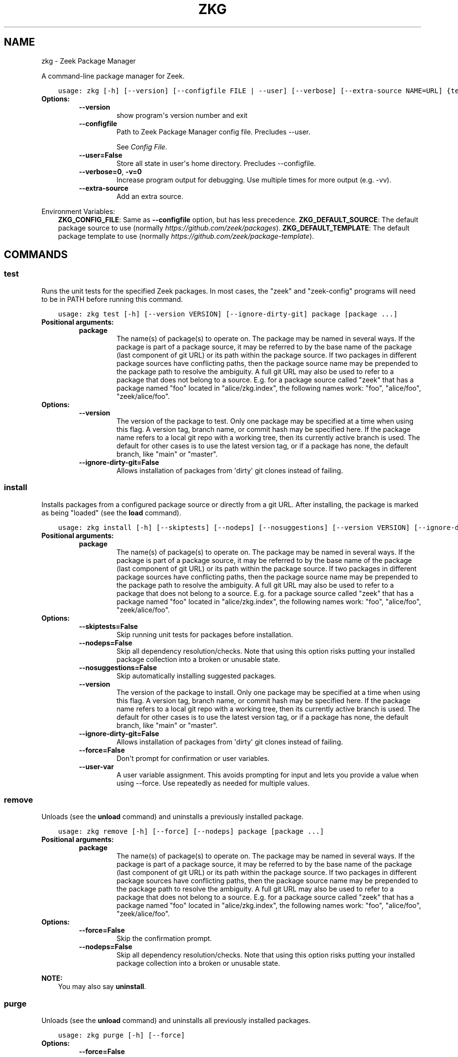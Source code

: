 .\" Man page generated from reStructuredText.
.
.
.nr rst2man-indent-level 0
.
.de1 rstReportMargin
\\$1 \\n[an-margin]
level \\n[rst2man-indent-level]
level margin: \\n[rst2man-indent\\n[rst2man-indent-level]]
-
\\n[rst2man-indent0]
\\n[rst2man-indent1]
\\n[rst2man-indent2]
..
.de1 INDENT
.\" .rstReportMargin pre:
. RS \\$1
. nr rst2man-indent\\n[rst2man-indent-level] \\n[an-margin]
. nr rst2man-indent-level +1
.\" .rstReportMargin post:
..
.de UNINDENT
. RE
.\" indent \\n[an-margin]
.\" old: \\n[rst2man-indent\\n[rst2man-indent-level]]
.nr rst2man-indent-level -1
.\" new: \\n[rst2man-indent\\n[rst2man-indent-level]]
.in \\n[rst2man-indent\\n[rst2man-indent-level]]u
..
.TH "ZKG" "1" "Nov 06, 2023" "2.13.0-64" "Zeek Package Manager"
.SH NAME
zkg \- Zeek Package Manager
.sp
A command\-line package manager for Zeek.

.INDENT 0.0
.INDENT 3.5
.sp
.nf
.ft C
usage: zkg [\-h] [\-\-version] [\-\-configfile FILE | \-\-user] [\-\-verbose] [\-\-extra\-source NAME=URL] {test,install,bundle,unbundle,remove,uninstall,purge,refresh,upgrade,load,unload,pin,unpin,list,search,info,config,autoconfig,env,create,template} ...
.ft P
.fi
.UNINDENT
.UNINDENT
.INDENT 0.0
.TP
.B Options:
.INDENT 7.0
.TP
.B  \-\-version
show program\(aqs version number and exit
.TP
.B  \-\-configfile
Path to Zeek Package Manager config file. Precludes \-\-user.
.sp
See \fI\%Config File\fP\&.
.TP
.B  \-\-user=False
Store all state in user\(aqs home directory. Precludes \-\-configfile.
.TP
.B  \-\-verbose=0\fP,\fB  \-v=0
Increase program output for debugging. Use multiple times for more output (e.g. \-vv).
.TP
.B  \-\-extra\-source
Add an extra source.
.UNINDENT
.UNINDENT
.sp
Environment Variables:
.INDENT 0.0
.INDENT 3.5
\fBZKG_CONFIG_FILE\fP:	Same as \fB\-\-configfile\fP option, but has less precedence.
\fBZKG_DEFAULT_SOURCE\fP:	The default package source to use (normally \fI\%https://github.com/zeek/packages\fP).
\fBZKG_DEFAULT_TEMPLATE\fP:	The default package template to use (normally \fI\%https://github.com/zeek/package\-template\fP).
.UNINDENT
.UNINDENT

.SH COMMANDS
.SS test
.sp
Runs the unit tests for the specified Zeek packages. In most cases, the \(dqzeek\(dq and \(dqzeek\-config\(dq programs will need to be in PATH before running this command.

.INDENT 0.0
.INDENT 3.5
.sp
.nf
.ft C
usage: zkg test [\-h] [\-\-version VERSION] [\-\-ignore\-dirty\-git] package [package ...]
.ft P
.fi
.UNINDENT
.UNINDENT
.INDENT 0.0
.TP
.B Positional arguments:
.INDENT 7.0
.TP
.B  package
The name(s) of package(s) to operate on.  The package may be named in several ways.  If the package is part of a package source, it may be referred to by the base name of the package (last component of git URL) or its path within the package source. If two packages in different package sources have conflicting paths, then the package source name may be prepended to the package path to resolve the ambiguity. A full git URL may also be used to refer to a package that does not belong to a source. E.g. for a package source called \(dqzeek\(dq that has a package named \(dqfoo\(dq located in \(dqalice/zkg.index\(dq, the following names work: \(dqfoo\(dq, \(dqalice/foo\(dq, \(dqzeek/alice/foo\(dq.
.UNINDENT
.TP
.B Options:
.INDENT 7.0
.TP
.B  \-\-version
The version of the package to test.  Only one package may be specified at a time when using this flag.  A version tag, branch name, or commit hash may be specified here. If the package name refers to a local git repo with a working tree, then its currently active branch is used. The default for other cases is to use the latest version tag, or if a package has none, the default branch, like \(dqmain\(dq or \(dqmaster\(dq.
.TP
.B  \-\-ignore\-dirty\-git=False
Allows installation of packages from \(aqdirty\(aq git clones instead of failing.
.UNINDENT
.UNINDENT
.SS install
.sp
Installs packages from a configured package source or directly from a git URL.  After installing, the package is marked as being \(dqloaded\(dq (see the \fBload\fP command).

.INDENT 0.0
.INDENT 3.5
.sp
.nf
.ft C
usage: zkg install [\-h] [\-\-skiptests] [\-\-nodeps] [\-\-nosuggestions] [\-\-version VERSION] [\-\-ignore\-dirty\-git] [\-\-force] [\-\-user\-var NAME=VAL] package [package ...]
.ft P
.fi
.UNINDENT
.UNINDENT
.INDENT 0.0
.TP
.B Positional arguments:
.INDENT 7.0
.TP
.B  package
The name(s) of package(s) to operate on.  The package may be named in several ways.  If the package is part of a package source, it may be referred to by the base name of the package (last component of git URL) or its path within the package source. If two packages in different package sources have conflicting paths, then the package source name may be prepended to the package path to resolve the ambiguity. A full git URL may also be used to refer to a package that does not belong to a source. E.g. for a package source called \(dqzeek\(dq that has a package named \(dqfoo\(dq located in \(dqalice/zkg.index\(dq, the following names work: \(dqfoo\(dq, \(dqalice/foo\(dq, \(dqzeek/alice/foo\(dq.
.UNINDENT
.TP
.B Options:
.INDENT 7.0
.TP
.B  \-\-skiptests=False
Skip running unit tests for packages before installation.
.TP
.B  \-\-nodeps=False
Skip all dependency resolution/checks.  Note that using this option risks putting your installed package collection into a broken or unusable state.
.TP
.B  \-\-nosuggestions=False
Skip automatically installing suggested packages.
.TP
.B  \-\-version
The version of the package to install.  Only one package may be specified at a time when using this flag.  A version tag, branch name, or commit hash may be specified here. If the package name refers to a local git repo with a working tree, then its currently active branch is used. The default for other cases is to use the latest version tag, or if a package has none, the default branch, like \(dqmain\(dq or \(dqmaster\(dq.
.TP
.B  \-\-ignore\-dirty\-git=False
Allows installation of packages from \(aqdirty\(aq git clones instead of failing.
.TP
.B  \-\-force=False
Don\(aqt prompt for confirmation or user variables.
.TP
.B  \-\-user\-var
A user variable assignment. This avoids prompting for input and lets you provide a value when using \-\-force. Use repeatedly as needed for multiple values.
.UNINDENT
.UNINDENT
.SS remove
.sp
Unloads (see the \fBunload\fP command) and uninstalls a previously installed package.

.INDENT 0.0
.INDENT 3.5
.sp
.nf
.ft C
usage: zkg remove [\-h] [\-\-force] [\-\-nodeps] package [package ...]
.ft P
.fi
.UNINDENT
.UNINDENT
.INDENT 0.0
.TP
.B Positional arguments:
.INDENT 7.0
.TP
.B  package
The name(s) of package(s) to operate on.  The package may be named in several ways.  If the package is part of a package source, it may be referred to by the base name of the package (last component of git URL) or its path within the package source. If two packages in different package sources have conflicting paths, then the package source name may be prepended to the package path to resolve the ambiguity. A full git URL may also be used to refer to a package that does not belong to a source. E.g. for a package source called \(dqzeek\(dq that has a package named \(dqfoo\(dq located in \(dqalice/zkg.index\(dq, the following names work: \(dqfoo\(dq, \(dqalice/foo\(dq, \(dqzeek/alice/foo\(dq.
.UNINDENT
.TP
.B Options:
.INDENT 7.0
.TP
.B  \-\-force=False
Skip the confirmation prompt.
.TP
.B  \-\-nodeps=False
Skip all dependency resolution/checks.  Note that using this option risks putting your installed package collection into a broken or unusable state.
.UNINDENT
.UNINDENT
.sp
\fBNOTE:\fP
.INDENT 0.0
.INDENT 3.5
You may also say \fBuninstall\fP\&.
.UNINDENT
.UNINDENT
.SS purge
.sp
Unloads (see the \fBunload\fP command) and uninstalls all previously installed packages.

.INDENT 0.0
.INDENT 3.5
.sp
.nf
.ft C
usage: zkg purge [\-h] [\-\-force]
.ft P
.fi
.UNINDENT
.UNINDENT
.INDENT 0.0
.TP
.B Options:
.INDENT 7.0
.TP
.B  \-\-force=False
Skip the confirmation prompt.
.UNINDENT
.UNINDENT
.SS bundle
.sp
This command creates a bundle file containing a collection of Zeek packages.  If \fB\-\-manifest\fP is used, the user supplies the list of packages to put in the bundle, else all currently installed packages are put in the bundle. A bundle file can be unpacked on any target system, resulting in a repeatable/specific set of packages being installed on that target system (see the \fBunbundle\fP command).  This command may be useful for those that want to manage packages on a system that otherwise has limited network connectivity.  E.g. one can use a system with an internet connection to create a bundle, transport that bundle to the target machine using whatever means are appropriate, and finally unbundle/install it on the target machine.

.INDENT 0.0
.INDENT 3.5
.sp
.nf
.ft C
usage: zkg bundle [\-h] [\-\-force] [\-\-nodeps] [\-\-nosuggestions] [\-\-manifest MANIFEST [MANIFEST ...] \-\-] [\-\-ignore\-dirty\-git] filename.bundle
.ft P
.fi
.UNINDENT
.UNINDENT
.INDENT 0.0
.TP
.B Positional arguments:
.INDENT 7.0
.TP
.B  filename.bundle
The path of the bundle file to create.  It will be overwritten if it already exists.  Note that if \-\-manifest is used before this filename is specified, you should use a double\-dash, \-\-, to first terminate that argument list.
.UNINDENT
.TP
.B Options:
.INDENT 7.0
.TP
.B  \-\-force=False
Skip the confirmation prompt.
.TP
.B  \-\-nodeps=False
Skip all dependency resolution/checks.  Note that using this option risks creating a bundle of packages that is in a broken or unusable state.
.TP
.B  \-\-nosuggestions=False
Skip automatically bundling suggested packages.
.TP
.B  \-\-manifest
This may either be a file name or a list of packages to include in the bundle.  If a file name is supplied, it should be in INI format with a single \(ga\(ga[bundle]\(ga\(ga section.  The keys in that section correspond to package names and their values correspond to git version tags, branch names, or commit hashes.  The values may be left blank to indicate that the latest available version should be used.
.TP
.B  \-\-ignore\-dirty\-git=False
Allows installation of packages from \(aqdirty\(aq git clones instead of failing.
.UNINDENT
.UNINDENT
.SS unbundle
.sp
This command unpacks a bundle file formerly created by the \fBbundle\fP command and installs all the packages contained within.

.INDENT 0.0
.INDENT 3.5
.sp
.nf
.ft C
usage: zkg unbundle [\-h] [\-\-replace] [\-\-force] [\-\-user\-var NAME=VAL] filename.bundle
.ft P
.fi
.UNINDENT
.UNINDENT
.INDENT 0.0
.TP
.B Positional arguments:
.INDENT 7.0
.TP
.B  filename.bundle
The path of the bundle file to install.
.UNINDENT
.TP
.B Options:
.INDENT 7.0
.TP
.B  \-\-replace=False
Using this flag first removes all installed packages before then installing the packages from the bundle.
.TP
.B  \-\-force=False
Don\(aqt prompt for confirmation or user variables.
.TP
.B  \-\-user\-var
A user variable assignment. This avoids prompting for input and lets you provide a value when using \-\-force. Use repeatedly as needed for multiple values.
.UNINDENT
.UNINDENT
.SS refresh
.sp
Retrieve latest package metadata from sources and checks whether any installed packages have available upgrades. Note that this does not actually upgrade any packages (see the \fBupgrade\fP command for that).

.INDENT 0.0
.INDENT 3.5
.sp
.nf
.ft C
usage: zkg refresh [\-h] [\-\-aggregate] [\-\-fail\-on\-aggregate\-problems] [\-\-push] [\-\-sources SOURCES [SOURCES ...]]
.ft P
.fi
.UNINDENT
.UNINDENT
.INDENT 0.0
.TP
.B Options:
.INDENT 7.0
.TP
.B  \-\-aggregate=False
Crawls the urls listed in package source zkg.index files and aggregates the metadata found in their zkg.meta files.  The aggregated metadata is stored in the local clone of the package source that zkg uses internally for locating package metadata. For each package, the metadata is taken from the highest available git version tag or the default branch, like \(dqmain\(dq or \(dqmaster\(dq, if no version tags exist
.TP
.B  \-\-fail\-on\-aggregate\-problems=False
When using \-\-aggregate, exit with error when any packages trigger metadata problems. Normally such problems only cause a warning.
.TP
.B  \-\-push=False
Push all local changes to package sources to upstream repos
.TP
.B  \-\-sources
A list of package source names to operate on.  If this argument is not used, then the command will operate on all configured sources.
.UNINDENT
.UNINDENT
.SS upgrade
.sp
Uprades the specified package(s) to latest available version.  If no specific packages are specified, then all installed packages that are outdated and not pinned are upgraded.  For packages that are installed with \fB\-\-version\fP using a git branch name, the package is updated to the latest commit on that branch, else the package is updated to the highest available git version tag.

.INDENT 0.0
.INDENT 3.5
.sp
.nf
.ft C
usage: zkg upgrade [\-h] [\-\-skiptests] [\-\-nodeps] [\-\-nosuggestions] [\-\-force] [\-\-user\-var NAME=VAL] [package ...]
.ft P
.fi
.UNINDENT
.UNINDENT
.INDENT 0.0
.TP
.B Positional arguments:
.INDENT 7.0
.TP
.B  package
The name(s) of package(s) to operate on.  The package may be named in several ways.  If the package is part of a package source, it may be referred to by the base name of the package (last component of git URL) or its path within the package source. If two packages in different package sources have conflicting paths, then the package source name may be prepended to the package path to resolve the ambiguity. A full git URL may also be used to refer to a package that does not belong to a source. E.g. for a package source called \(dqzeek\(dq that has a package named \(dqfoo\(dq located in \(dqalice/zkg.index\(dq, the following names work: \(dqfoo\(dq, \(dqalice/foo\(dq, \(dqzeek/alice/foo\(dq.
.UNINDENT
.TP
.B Options:
.INDENT 7.0
.TP
.B  \-\-skiptests=False
Skip running unit tests for packages before installation.
.TP
.B  \-\-nodeps=False
Skip all dependency resolution/checks.  Note that using this option risks putting your installed package collection into a broken or unusable state.
.TP
.B  \-\-nosuggestions=False
Skip automatically installing suggested packages.
.TP
.B  \-\-force=False
Don\(aqt prompt for confirmation or user variables.
.TP
.B  \-\-user\-var
A user variable assignment. This avoids prompting for input and lets you provide a value when using \-\-force. Use repeatedly as needed for multiple values.
.UNINDENT
.UNINDENT
.SS load
.sp
The Zeek Package Manager keeps track of all packages that are marked as \(dqloaded\(dq and maintains a single Zeek script that, when loaded by Zeek (e.g. via \fB@load packages\fP), will load the scripts from all \(dqloaded\(dq packages at once. This command adds a set of packages to the \(dqloaded packages\(dq list.

.INDENT 0.0
.INDENT 3.5
.sp
.nf
.ft C
usage: zkg load [\-h] [\-\-nodeps] package [package ...]
.ft P
.fi
.UNINDENT
.UNINDENT
.INDENT 0.0
.TP
.B Positional arguments:
.INDENT 7.0
.TP
.B  package
Name(s) of package(s) to load.
.UNINDENT
.TP
.B Options:
.INDENT 7.0
.TP
.B  \-\-nodeps=False
Skip all dependency resolution/checks.  Note that using this option risks putting your installed package collection into a broken or unusable state.
.UNINDENT
.UNINDENT
.SS unload
.sp
The Zeek Package Manager keeps track of all packages that are marked as \(dqloaded\(dq and maintains a single Zeek script that, when loaded by Zeek, will load the scripts from all \(dqloaded\(dq packages at once.  This command removes a set of packages from the \(dqloaded packages\(dq list.

.INDENT 0.0
.INDENT 3.5
.sp
.nf
.ft C
usage: zkg unload [\-h] [\-\-force] [\-\-nodeps] package [package ...]
.ft P
.fi
.UNINDENT
.UNINDENT
.INDENT 0.0
.TP
.B Positional arguments:
.INDENT 7.0
.TP
.B  package
The name(s) of package(s) to operate on.  The package may be named in several ways.  If the package is part of a package source, it may be referred to by the base name of the package (last component of git URL) or its path within the package source. If two packages in different package sources have conflicting paths, then the package source name may be prepended to the package path to resolve the ambiguity. A full git URL may also be used to refer to a package that does not belong to a source. E.g. for a package source called \(dqzeek\(dq that has a package named \(dqfoo\(dq located in \(dqalice/zkg.index\(dq, the following names work: \(dqfoo\(dq, \(dqalice/foo\(dq, \(dqzeek/alice/foo\(dq.
.UNINDENT
.TP
.B Options:
.INDENT 7.0
.TP
.B  \-\-force=False
Skip the confirmation prompt.
.TP
.B  \-\-nodeps=False
Skip all dependency resolution/checks.  Note that using this option risks putting your installed package collection into a broken or unusable state.
.UNINDENT
.UNINDENT
.SS pin
.sp
Pinned packages are ignored by the \fBupgrade\fP command.

.INDENT 0.0
.INDENT 3.5
.sp
.nf
.ft C
usage: zkg pin [\-h] package [package ...]
.ft P
.fi
.UNINDENT
.UNINDENT
.INDENT 0.0
.TP
.B Positional arguments:
.INDENT 7.0
.TP
.B  package
The name(s) of package(s) to operate on.  The package may be named in several ways.  If the package is part of a package source, it may be referred to by the base name of the package (last component of git URL) or its path within the package source. If two packages in different package sources have conflicting paths, then the package source name may be prepended to the package path to resolve the ambiguity. A full git URL may also be used to refer to a package that does not belong to a source. E.g. for a package source called \(dqzeek\(dq that has a package named \(dqfoo\(dq located in \(dqalice/zkg.index\(dq, the following names work: \(dqfoo\(dq, \(dqalice/foo\(dq, \(dqzeek/alice/foo\(dq.
.UNINDENT
.UNINDENT
.SS unpin
.sp
Packages that are not pinned are automatically upgraded by the \fBupgrade\fP command

.INDENT 0.0
.INDENT 3.5
.sp
.nf
.ft C
usage: zkg unpin [\-h] package [package ...]
.ft P
.fi
.UNINDENT
.UNINDENT
.INDENT 0.0
.TP
.B Positional arguments:
.INDENT 7.0
.TP
.B  package
The name(s) of package(s) to operate on.  The package may be named in several ways.  If the package is part of a package source, it may be referred to by the base name of the package (last component of git URL) or its path within the package source. If two packages in different package sources have conflicting paths, then the package source name may be prepended to the package path to resolve the ambiguity. A full git URL may also be used to refer to a package that does not belong to a source. E.g. for a package source called \(dqzeek\(dq that has a package named \(dqfoo\(dq located in \(dqalice/zkg.index\(dq, the following names work: \(dqfoo\(dq, \(dqalice/foo\(dq, \(dqzeek/alice/foo\(dq.
.UNINDENT
.UNINDENT
.SS list
.sp
Outputs a list of packages that match a given category.

.INDENT 0.0
.INDENT 3.5
.sp
.nf
.ft C
usage: zkg list [\-h] [\-\-nodesc] [\-\-include\-builtin] [{all,installed,not_installed,loaded,unloaded,outdated}]
.ft P
.fi
.UNINDENT
.UNINDENT
.INDENT 0.0
.TP
.B Positional arguments:
.INDENT 7.0
.TP
.B  category
Package category used to filter listing.
.sp
Possible choices: all, installed, not_installed, loaded, unloaded, outdated
.UNINDENT
.TP
.B Options:
.INDENT 7.0
.TP
.B  \-\-nodesc=False
Do not display description text, just the package name(s).
.TP
.B  \-\-include\-builtin=False
Also output packages that Zeek has built\-in. By default these are not shown.
.UNINDENT
.UNINDENT
.SS search
.sp
Perform a substring search on package names and metadata tags.  Surround search text with slashes to indicate it is a regular expression (e.g. \fB/text/\fP).

.INDENT 0.0
.INDENT 3.5
.sp
.nf
.ft C
usage: zkg search [\-h] search_text [search_text ...]
.ft P
.fi
.UNINDENT
.UNINDENT
.INDENT 0.0
.TP
.B Positional arguments:
.INDENT 7.0
.TP
.B  search_text
The text(s) or pattern(s) to look for.
.UNINDENT
.UNINDENT
.SS info
.sp
Shows detailed information/metadata for given packages. If the package is currently installed, additional information about the status of it is displayed.  E.g. the installed version or whether it is currently marked as \(dqpinned\(dq or \(dqloaded.\(dq

.INDENT 0.0
.INDENT 3.5
.sp
.nf
.ft C
usage: zkg info [\-h] [\-\-version VERSION] [\-\-nolocal] [\-\-include\-builtin] [\-\-json] [\-\-jsonpretty SPACES] [\-\-allvers] package [package ...]
.ft P
.fi
.UNINDENT
.UNINDENT
.INDENT 0.0
.TP
.B Positional arguments:
.INDENT 7.0
.TP
.B  package
The name(s) of package(s) to operate on.  The package may be named in several ways.  If the package is part of a package source, it may be referred to by the base name of the package (last component of git URL) or its path within the package source. If two packages in different package sources have conflicting paths, then the package source name may be prepended to the package path to resolve the ambiguity. A full git URL may also be used to refer to a package that does not belong to a source. E.g. for a package source called \(dqzeek\(dq that has a package named \(dqfoo\(dq located in \(dqalice/zkg.index\(dq, the following names work: \(dqfoo\(dq, \(dqalice/foo\(dq, \(dqzeek/alice/foo\(dq. If a single name is given and matches one of the same categories as the \(dqlist\(dq command, then it is automatically expanded to be the names of all packages which match the given category.
.UNINDENT
.TP
.B Options:
.INDENT 7.0
.TP
.B  \-\-version
The version of the package metadata to inspect.  A version tag, branch name, or commit hash and only one package at a time may be given when using this flag.  If unspecified, the behavior depends on whether the package is currently installed.  If installed, the metadata will be pulled from the installed version.  If not installed, the latest version tag is used, or if a package has no version tags, the default branch, like \(dqmain\(dq or \(dqmaster\(dq, is used.
.TP
.B  \-\-nolocal=False
Do not read information from locally installed packages. Instead read info from remote GitHub.
.TP
.B  \-\-include\-builtin=False
Also output packages that Zeek has built\-in. By default these are not shown.
.TP
.B  \-\-json=False
Output package information as JSON.
.TP
.B  \-\-jsonpretty
Optional number of spaces to indent for pretty\-printed JSON output.
.TP
.B  \-\-allvers=False
When outputting package information as JSON, show metadata for all versions. This option can be slow since remote repositories may be cloned multiple times. Also, installed packages will show metadata only for the installed version unless the \-\-nolocal  option is given.
.UNINDENT
.UNINDENT
.SS config
.sp
The default output of this command is a valid package manager config file that corresponds to the one currently being used, but also with any defaulted field values filled in.  This command also allows for only the value of a specific field to be output if the name of that field is given as an argument to the command.

.INDENT 0.0
.INDENT 3.5
.sp
.nf
.ft C
usage: zkg config [\-h] [{all,sources,user_vars,state_dir,script_dir,plugin_dir,bin_dir,zeek_dist}]
.ft P
.fi
.UNINDENT
.UNINDENT
.INDENT 0.0
.TP
.B Positional arguments:
.INDENT 7.0
.TP
.B  config_param
Name of a specific config file field to output.
.sp
Possible choices: all, sources, user_vars, state_dir, script_dir, plugin_dir, bin_dir, zeek_dist
.UNINDENT
.UNINDENT
.SS autoconfig
.sp
The output of this command is a valid package manager config file that is generated by using the \fBzeek\-config\fP script that is installed along with Zeek.  It is the suggested configuration to use for most Zeek installations.  For this command to work, the \fBzeek\-config\fP script must be in \fBPATH\fP, unless the \-\-user option is given, in which case this creates a config that does not touch the Zeek installation.

.INDENT 0.0
.INDENT 3.5
.sp
.nf
.ft C
usage: zkg autoconfig [\-h] [\-\-force]
.ft P
.fi
.UNINDENT
.UNINDENT
.INDENT 0.0
.TP
.B Options:
.INDENT 7.0
.TP
.B  \-\-force=False
Skip any confirmation prompt.
.UNINDENT
.UNINDENT
.SS env
.sp
This command returns shell commands that, when executed, will correctly set \fBZEEKPATH\fP and \fBZEEK_PLUGIN_PATH\fP to use scripts and plugins from packages installed by the package manager. For this command to function properly, either have the \fBzeek\-config\fP script (installed by zeek) in \fBPATH\fP, or have the \fBZEEKPATH\fP and \fBZEEK_PLUGIN_PATH\fP environment variables already set so this command can append package\-specific paths to them.

.INDENT 0.0
.INDENT 3.5
.sp
.nf
.ft C
usage: zkg env [\-h]
.ft P
.fi
.UNINDENT
.UNINDENT
.INDENT 0.0
.UNINDENT
.SS create
.sp
This command creates a new Zeek package in the directory provided via \-\-packagedir. If this directory exists, zkg will not modify it unless you provide \-\-force.

.INDENT 0.0
.INDENT 3.5
.sp
.nf
.ft C
usage: zkg create [\-h] \-\-packagedir DIR [\-\-version VERSION] [\-\-features FEATURE [FEATURE ...]] [\-\-template URL] [\-\-force] [\-\-user\-var NAME=VAL]
.ft P
.fi
.UNINDENT
.UNINDENT
.INDENT 0.0
.TP
.B Options:
.INDENT 7.0
.TP
.B  \-\-packagedir
Output directory into which to produce the new package. Required.
.TP
.B  \-\-version
The template version to use.  A version tag, branch name, or commit hash may be specified here.  If \-\-template refers to a local git repo with a working tree, then zkg uses it as\-is and the version is ignored.  The default for other cases is to use the latest version tag, or if a template has none, the default branch, like \(dqmain\(dq or \(dqmaster\(dq.
.TP
.B  \-\-features
Additional features to include in your package. Use the \(ga\(gatemplate info\(ga\(ga command for information about available features.
.TP
.B  \-\-template
By default, zkg uses its own package template. This makes it select an alternative.
.TP
.B  \-\-force=False
Don\(aqt prompt for confirmation or user variables.
.TP
.B  \-\-user\-var
A user variable assignment. This avoids prompting for input and lets you provide a value when using \-\-force. Use repeatedly as needed for multiple values.
.UNINDENT
.UNINDENT
.SS template info
.sp
This command shows versions and supported features for a given package.

.INDENT 0.0
.INDENT 3.5
.sp
.nf
.ft C
usage: zkg template info [\-h] [\-\-json] [\-\-jsonpretty SPACES] [\-\-version VERSION] [URL]
.ft P
.fi
.UNINDENT
.UNINDENT
.INDENT 0.0
.TP
.B Positional arguments:
.INDENT 7.0
.TP
.B  URL
URL of a package template repository, or local path to one. When not provided, the configured default template is used.
.UNINDENT
.TP
.B Options:
.INDENT 7.0
.TP
.B  \-\-json=False
Output template information as JSON.
.TP
.B  \-\-jsonpretty
Optional number of spaces to indent for pretty\-printed JSON output.
.TP
.B  \-\-version
The template version to report on.  A version tag, branch name, or commit hash may be specified here.  If the selected template refers to a local git repo, the version is ignored.  The default for other cases is to use the latest version tag, or if a template has none, the default branch, like \(dqmain\(dq or \(dqmaster\(dq.
.UNINDENT
.UNINDENT
.SH CONFIG FILE
.sp
The \fBzkg\fP command\-line tool uses an INI\-format config file to allow
users to customize their \fI\%Package Sources\fP, \fI\%Package\fP installation paths, Zeek executable/source paths, and other
\fBzkg\fP options.
.sp
See the default/example config file below for explanations of the
available options and how to customize them:
.INDENT 0.0
.INDENT 3.5
.sp
.nf
.ft C
# This is an example config file for zkg to explain what
# settings are possible as well as their default values.
# The order of precedence for how zkg finds/reads config files:
#
# (1) zkg \-\-configfile=/path/to/custom/config
# (2) the ZKG_CONFIG_FILE environment variable
# (3) a config file located at $HOME/.zkg/config
# (4) if none of the above exist, then zkg uses builtin/default
#     values for all settings shown below

[sources]

# The default package source repository from which zkg fetches
# packages.  The default source may be removed, changed, or
# additional sources may be added as long as they use a unique key
# and a value that is a valid git URL.  The git URL may also use a
# suffix like \(dq@branch\-name\(dq where \(dqbranch\-name\(dq is the name of a real
# branch to checkout (as opposed to the default branch, which is typically
# \(dqmain\(dq or \(dqmaster\(dq). You can override the package source zkg puts
# in new config files (e.g. \(dqzkg autoconfig\(dq)  by setting the
# ZKG_DEFAULT_SOURCE environment variable.
zeek = https://github.com/zeek/packages

[paths]

# Directory where source repositories are cloned, packages are
# installed, and other package manager state information is
# maintained.  If left blank or with \-\-user this defaults to
# $HOME/.zkg. In Zeek\-bundled installations, it defaults to
# <zeek_install_prefix>/var/lib/zkg/.
state_dir =

# The directory where package scripts are copied upon installation.
# A subdirectory named \(dqpackages\(dq is always created within the
# specified path and the package manager will copy the directory
# specified by the \(dqscript_dir\(dq option of each package\(aqs zkg.meta
# file there.
# If left blank or with \-\-user this defaults to <state_dir>/script_dir.
# In Zeek\-bundled installations, it defaults to
# <zeek_install_prefix>/share/zeek/site.
# If you decide to change this location after having already
# installed packages, zkg will automatically relocate them
# the next time you run any zkg command.
script_dir =

# The directory where package plugins are copied upon installation.
# A subdirectory named \(dqpackages\(dq is always created within the
# specified path and the package manager will copy the directory
# specified by the \(dqplugin_dir\(dq option of each package\(aqs zkg.meta
# file there.
# If left blank or with \-\-user this defaults to <state_dir>/plugin_dir.
# In Zeek\-bundled installations, it defaults to
# <zeek_install_prefix>/lib/zeek/plugins.
# If you decide to change this location after having already
# installed packages, zkg will automatically relocate them
# the next time you run any zkg command.
plugin_dir =

# The directory where executables from packages are linked into upon
# installation.  If left blank or with \-\-user this defaults to <state_dir>/bin.
# In Zeek\-bundled installations, it defaults to <zeek_install_prefix>/bin.
# If you decide to change this location after having already
# installed packages, zkg will automatically relocate them
# the next time you run any zkg command.
bin_dir =

# The directory containing Zeek distribution source code.  This is only
# needed when installing packages that contain Zeek plugins that are
# not pre\-built. This value is generally not needed by most users other
# than plugin developers anymore.
zeek_dist =

[templates]

# The URL of the package template repository that the \(dqzkg create\(dq command
# will instantiate by default.
default = https://github.com/zeek/package\-template

[user_vars]

# For any key in this section that is matched for value interpolation in a
# package\(aqs zkg.meta file, the corresponding value is substituted during
# execution of the package\(aqs \(gabuild_command\(ga.  This section is typically
# automatically populated with the the answers supplied during package
# installation prompts and, as a convenience feature, used to recall the
# last\-used settings during subsequent operations (e.g. upgrades) on the same
# package.

.ft P
.fi
.UNINDENT
.UNINDENT
.SH AUTHOR
The Zeek Project
.SH COPYRIGHT
2019, The Zeek Project
.\" Generated by docutils manpage writer.
.
